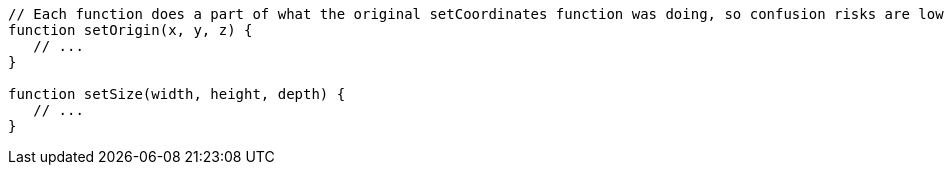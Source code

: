 [source,javascript]
----
// Each function does a part of what the original setCoordinates function was doing, so confusion risks are lower
function setOrigin(x, y, z) {
   // ...
}

function setSize(width, height, depth) {
   // ...
}
----
